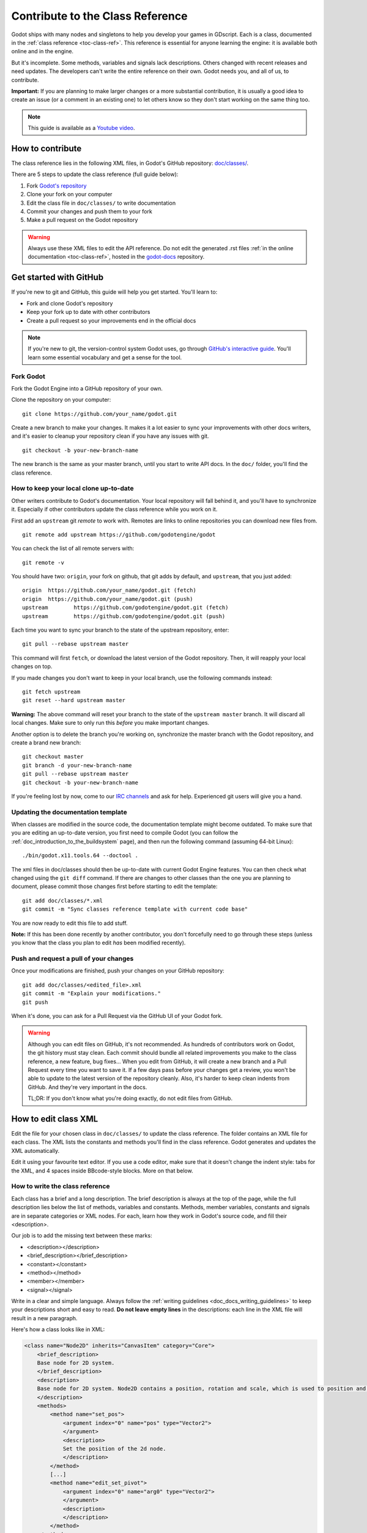.. _doc_updating_the_class_reference:

Contribute to the Class Reference
=================================

Godot ships with many nodes and singletons to help you develop your games in GDscript. Each is a class, documented in the :ref:`class reference <toc-class-ref>`. This reference is essential for anyone learning the engine: it is available both online and in the engine.

But it's incomplete. Some methods, variables and signals lack descriptions. Others changed with recent releases and need updates. The developers can't write the entire reference on their own. Godot needs you, and all of us, to contribute.

**Important:** If you are planning to make larger changes or a more substantial contribution, it is usually a good idea
to create an issue (or a comment in an existing one) to let others know so they don't start working on the same thing too.

.. note:: This guide is available as a `Youtube video <https://www.youtube.com/watch?v=mKKjOulm5XI>`_.


How to contribute
-----------------

The class reference lies in the following XML files, in Godot's GitHub repository: `doc/classes/ <https://github.com/godotengine/godot/tree/master/doc/classes>`_.

There are 5 steps to update the class reference (full guide below):

1. Fork `Godot's repository <https://github.com/godotengine/godot>`_
2. Clone your fork on your computer
3. Edit the class file in ``doc/classes/`` to write documentation
4. Commit your changes and push them to your fork
5. Make a pull request on the Godot repository

.. warning:: Always use these XML files to edit the API reference. Do not edit the generated .rst files :ref:`in the online documentation <toc-class-ref>`, hosted in the `godot-docs <https://github.com/godotengine/godot-docs>`_ repository.

Get started with GitHub
-----------------------

If you're new to git and GitHub, this guide will help you get started. You'll learn to:

- Fork and clone Godot's repository
- Keep your fork up to date with other contributors
- Create a pull request so your improvements end in the official docs

.. note:: If you're new to git, the version-control system Godot uses, go through `GitHub's interactive guide <https://try.github.io/levels/1/challenges/1>`_. You'll learn some essential vocabulary and get a sense for the tool.

Fork Godot
~~~~~~~~~~

Fork the Godot Engine into a GitHub repository of your own.

Clone the repository on your computer:

::

    git clone https://github.com/your_name/godot.git

Create a new branch to make your changes. It makes it a lot easier to sync your improvements with other docs writers, and it's easier to cleanup your repository clean if you have any issues with git.

::

    git checkout -b your-new-branch-name

The new branch is the same as your master branch, until you start to write API docs. In the ``doc/`` folder, you'll find the class reference.

How to keep your local clone up-to-date
~~~~~~~~~~~~~~~~~~~~~~~~~~~~~~~~~~~~~~~

Other writers contribute to Godot's documentation. Your local repository will fall behind it, and you'll have to synchronize it. Especially if other contributors update the class reference while you work on it.

First add an ``upstream`` git *remote* to work with. Remotes are links to online repositories you can download new files from.

::

    git remote add upstream https://github.com/godotengine/godot

You can check the list of all remote servers with:

::

    git remote -v

You should have two: ``origin``, your fork on github, that git adds by default, and ``upstream``, that you just added:


::

    origin  https://github.com/your_name/godot.git (fetch)
    origin  https://github.com/your_name/godot.git (push)
    upstream        https://github.com/godotengine/godot.git (fetch)
    upstream        https://github.com/godotengine/godot.git (push)

Each time you want to sync your branch to the state of the upstream repository, enter:

::

    git pull --rebase upstream master

This command will first ``fetch``, or download the latest version of the Godot repository. Then, it will reapply your local changes on top.

If you made changes you don't want to keep in your local branch, use the following commands instead:

::

    git fetch upstream
    git reset --hard upstream master

**Warning:** The above command will reset your branch to the state of the ``upstream master`` branch. It will discard all local changes. Make sure to only run this *before* you make important changes.

Another option is to delete the branch you're working on, synchronize the master branch with the Godot repository, and create a brand new branch:

::

    git checkout master
    git branch -d your-new-branch-name
    git pull --rebase upstream master
    git checkout -b your-new-branch-name

If you're feeling lost by now, come to our `IRC channels <http://webchat.freenode.net/?channels=#godotengine>`_ and ask for help. Experienced git users will give you a hand.

Updating the documentation template
~~~~~~~~~~~~~~~~~~~~~~~~~~~~~~~~~~~

When classes are modified in the source code, the documentation template might become outdated. To make sure that you are editing an up-to-date version, you first need to compile Godot (you can follow the :ref:`doc_introduction_to_the_buildsystem` page), and then run the following command (assuming 64-bit Linux):

::

    ./bin/godot.x11.tools.64 --doctool .

The xml files in doc/classes should then be up-to-date with current Godot Engine features. You can then check what changed using the ``git diff`` command. If there are changes to other classes than the one you are planning to document, please commit those changes first before starting to edit the template:

::

    git add doc/classes/*.xml
    git commit -m "Sync classes reference template with current code base"

You are now ready to edit this file to add stuff.

**Note:** If this has been done recently by another contributor, you don't forcefully need to go through these steps (unless you know that the class you plan to edit *has* been modified recently).

Push and request a pull of your changes
~~~~~~~~~~~~~~~~~~~~~~~~~~~~~~~~~~~~~~~

Once your modifications are finished, push your changes on your GitHub
repository:

::

    git add doc/classes/<edited_file>.xml
    git commit -m "Explain your modifications."
    git push

When it's done, you can ask for a Pull Request via the GitHub UI of your Godot fork.

.. warning::

    Although you can edit files on GitHub, it's not recommended. As hundreds of contributors work on Godot, the git history must stay clean. Each commit should bundle all related improvements you make to the class reference, a new feature, bug fixes... When you edit from GitHub, it will create a new branch and a Pull Request every time you want to save it. If a few days pass before your changes get a review, you won't be able to update to the latest version of the repository cleanly. Also, it's harder to keep clean indents from GitHub. And they're very important in the docs.

    TL;DR: If you don't know what you're doing exactly, do not edit files from GitHub.

How to edit class XML
---------------------

Edit the file for your chosen class in ``doc/classes/`` to update the class reference. The folder contains an XML file for each class. The XML lists the constants and methods you'll find in the class reference. Godot generates and updates the XML automatically.

Edit it using your favourite text editor. If you use a code editor, make sure that it doesn't change the indent style: tabs for the XML, and 4 spaces inside BBcode-style blocks. More on that below.

How to write the class reference
~~~~~~~~~~~~~~~~~~~~~~~~~~~~~~~~

Each class has a brief and a long description. The brief description is always at the top of the page, while the full description lies below the list of methods, variables and constants. Methods, member variables, constants and signals are in separate categories or XML nodes. For each, learn how they work in Godot's source code, and fill their <description>.

Our job is to add the missing text between these marks:

-  <description></description>
-  <brief_description></brief_description>
-  <constant></constant>
-  <method></method>
-  <member></member>
-  <signal></signal>

Write in a clear and simple language. Always follow the :ref:`writing guidelines <doc_docs_writing_guidelines>` to keep your descriptions short and easy to read. **Do not leave empty lines** in the descriptions: each line in the XML file will result in a new paragraph.

Here's how a class looks like in XML:

.. code:: xml

    <class name="Node2D" inherits="CanvasItem" category="Core">
        <brief_description>
        Base node for 2D system.
        </brief_description>
        <description>
        Base node for 2D system. Node2D contains a position, rotation and scale, which is used to position and animate. It can alternatively be used with a custom 2D transform ([Matrix32]). A tree of Node2Ds allows complex hierarchies for animation and positioning.
        </description>
        <methods>
            <method name="set_pos">
                <argument index="0" name="pos" type="Vector2">
                </argument>
                <description>
                Set the position of the 2d node.
                </description>
            </method>
            [...]
            <method name="edit_set_pivot">
                <argument index="0" name="arg0" type="Vector2">
                </argument>
                <description>
                </description>
            </method>
        </methods>
        <members>
            <member name="global_position" type="Vector2" setter="set_global_position" getter="get_global_position" brief="">
            </member>
            [...]
            <member name="z_as_relative" type="bool" setter="set_z_as_relative" getter="is_z_relative" brief="">
            </member>
        </members>
        <constants>
        </constants>
    </class>


Use a code editor like Vim, Atom, Code, Notepad++ or anything similar to edit the file quickly. Use the search function to find classes fast.


Improve formatting with BBcode style tags
~~~~~~~~~~~~~~~~~~~~~~~~~~~~~~~~~~~~~~~~~

Godot's class reference supports BBcode-like tags. They add nice formatting to the text. Here's the list of available tags:

+---------------------------+--------------------------------+-----------------------------------+--------------------------------------------+
| Tag                       | Effect                         | Usage                             | Result                                     |
+===========================+================================+===================================+============================================+
| [Class]                   | Link a class                   | Move the [Sprite].                | Move the :ref:`class_sprite`.              |
+---------------------------+--------------------------------+-----------------------------------+--------------------------------------------+
| [method methodname]       | Link to a method in this class | Call [method hide].               | See :ref:`hide <class_spatial_hide>`.      |
+---------------------------+--------------------------------+-----------------------------------+--------------------------------------------+
| [method Class.methodname] | Link to another class's method | Call [method Spatial.hide].       | See :ref:`hide <class_spatial_hide>`.      |
+---------------------------+--------------------------------+-----------------------------------+--------------------------------------------+
| [member membername]       | Link to a member in this class | Get [member scale].               | Get :ref:`scale <class_node2d_scale>`.     |
+---------------------------+--------------------------------+-----------------------------------+--------------------------------------------+
| [member Class.membername] | Link to another class's member | Get [member Node2D.scale].        | Get :ref:`scale <class_node2d_scale>`.     |
+---------------------------+--------------------------------+-----------------------------------+--------------------------------------------+
| [signal signalname]       | Link to a signal in this class | Emit [signal renamed].            | Emit :ref:`renamed <class_node_renamed>`.  |
+---------------------------+--------------------------------+-----------------------------------+--------------------------------------------+
| [signal Class.signalname] | Link to another class's signal | Emit [signal Node.renamed].       | Emit :ref:`renamed <class_node_renamed>`.  |
+---------------------------+--------------------------------+-----------------------------------+--------------------------------------------+
| [b] [/b]                  | Bold                           | Some [b]bold[/b] text.            | Some **bold** text.                        |
+---------------------------+--------------------------------+-----------------------------------+--------------------------------------------+
| [i] [/i]                  | Italic                         | Some [i]italic[/i] text.          | Some *italic* text.                        |
+---------------------------+--------------------------------+-----------------------------------+--------------------------------------------+
| [code] [/code]            | Monospace                      | Some [code]monospace[/code] text. | Some ``monospace`` text.                   |
+---------------------------+--------------------------------+-----------------------------------+--------------------------------------------+
| [codeblock] [/codeblock]  | Multiline preformatted block   | *See below.*                      | *See below.*                               |
+---------------------------+--------------------------------+-----------------------------------+--------------------------------------------+

Use ``[codeblock]`` for pre-formatted code blocks. Inside ``[codeblock]``, always use spaces for indentation (the parser will delete tabs). Example:

.. code:: xml

    [codeblock]
    func _ready():
        var sprite = get_node("Sprite")
        print(sprite.get_pos())
    [/codeblock]

Will display as:

::

    func _ready():
        var sprite = get_node("Sprite")
        print(sprite.get_pos())


I don't know what this method does!
~~~~~~~~~~~~~~~~~~~~~~~~~~~~~~~~~~~

No problem. Leave it behind, and list the methods you skipped when you request a pull of your changes. Another writer will take care of it.

You can still have a look at the methods' implementation in Godot's source code on GitHub. Also, if you have doubts, feel free to ask on the `Q&A website <https://godotengine.org/qa/>`__ and on IRC (freenode, #godotengine).


Localization
~~~~~~~~~~~~~~~~~~~~~~~~~~~~~~~~~~~

Before we translate the documentation, we need to complete and proof-read it in English. We'll work on localization when we get past 90% completion.

